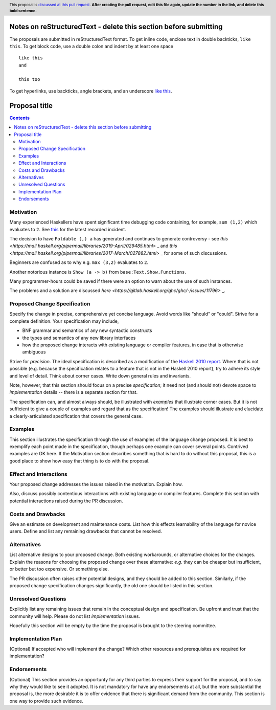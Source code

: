 Notes on reStructuredText - delete this section before submitting
==================================================================

The proposals are submitted in reStructuredText format.  To get inline code, enclose text in double backticks, ``like this``.  To get block code, use a double colon and indent by at least one space

::

 like this
 and

 this too

To get hyperlinks, use backticks, angle brackets, and an underscore `like this <http://www.haskell.org/>`_.


Proposal title
==============

.. author:: Dominic Steinitz
.. date-accepted:: Leave blank. This will be filled in when the proposal is accepted.
.. ticket-url:: Leave blank. This will eventually be filled with the
                ticket URL which will track the progress of the
                implementation of the feature.
.. implemented:: Leave blank. This will be filled in with the first GHC version which
                 implements the described feature.
.. highlight:: haskell
.. header:: This proposal is `discussed at this pull request <https://github.com/ghc-proposals/ghc-proposals/pull/0>`_.
            **After creating the pull request, edit this file again, update the
            number in the link, and delete this bold sentence.**
.. contents::


Motivation
----------

Many experienced Haskellers have spent significant time debugging code
containing, for example, ``sum (1,2)`` which evaluates to ``2``.
See `this <https://mail.haskell.org/pipermail/haskell-cafe/2020-November/132978.html>`_ for the latest recorded incident.

The decision to have ``Foldable (,) a`` has generated and continues to generate controversy - see `this <https://mail.haskell.org/pipermail/libraries/2019-April/029485.html>` _ and `this <https://mail.haskell.org/pipermail/libraries/2017-March/027882.html>` _ for some of such discussions.

Beginners are confused as to why e.g. ``max (3,2)`` evaluates to ``2``.

Another notorious instance is ``Show (a -> b)`` from ``base:Text.Show.Functions``.

Many programmer-hours could be saved if there were an option to warn
about the use of such instances.

The problems and a solution are discussed `here <https://gitlab.haskell.org/ghc/ghc/-/issues/11796>` _.

Proposed Change Specification
-----------------------------
Specify the change in precise, comprehensive yet concise language. Avoid words
like "should" or "could". Strive for a complete definition. Your specification
may include,

* BNF grammar and semantics of any new syntactic constructs
* the types and semantics of any new library interfaces
* how the proposed change interacts with existing language or compiler
  features, in case that is otherwise ambiguous

Strive for *precision*. The ideal specification is described as a
modification of the `Haskell 2010 report
<https://www.haskell.org/definition/haskell2010.pdf>`_. Where that is
not possible (e.g. because the specification relates to a feature that
is not in the Haskell 2010 report), try to adhere its style and level
of detail. Think about corner cases. Write down general rules and
invariants.

Note, however, that this section should focus on a precise
*specification*; it need not (and should not) devote space to
*implementation* details -- there is a separate section for that.

The specification can, and almost always should, be illustrated with
*examples* that illustrate corner cases. But it is not sufficient to
give a couple of examples and regard that as the specification! The
examples should illustrate and elucidate a clearly-articulated
specification that covers the general case.

Examples
--------
This section illustrates the specification through the use of examples of the
language change proposed. It is best to exemplify each point made in the
specification, though perhaps one example can cover several points. Contrived
examples are OK here. If the Motivation section describes something that is
hard to do without this proposal, this is a good place to show how easy that
thing is to do with the proposal.

Effect and Interactions
-----------------------
Your proposed change addresses the issues raised in the motivation. Explain how.

Also, discuss possibly contentious interactions with existing language or compiler
features. Complete this section with potential interactions raised
during the PR discussion.


Costs and Drawbacks
-------------------
Give an estimate on development and maintenance costs. List how this effects
learnability of the language for novice users. Define and list any remaining
drawbacks that cannot be resolved.


Alternatives
------------
List alternative designs to your proposed change. Both existing
workarounds, or alternative choices for the changes. Explain
the reasons for choosing the proposed change over these alternative:
*e.g.* they can be cheaper but insufficient, or better but too
expensive. Or something else.

The PR discussion often raises other potential designs, and they should be
added to this section. Similarly, if the proposed change
specification changes significantly, the old one should be listed in
this section.

Unresolved Questions
--------------------
Explicitly list any remaining issues that remain in the conceptual design and
specification. Be upfront and trust that the community will help. Please do
not list *implementation* issues.

Hopefully this section will be empty by the time the proposal is brought to
the steering committee.


Implementation Plan
-------------------
(Optional) If accepted who will implement the change? Which other resources
and prerequisites are required for implementation?

Endorsements
-------------
(Optional) This section provides an opportunty for any third parties to express their
support for the proposal, and to say why they would like to see it adopted.
It is not mandatory for have any endorsements at all, but the more substantial
the proposal is, the more desirable it is to offer evidence that there is
significant demand from the community.  This section is one way to provide
such evidence.
